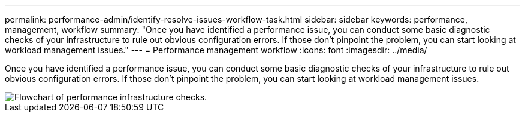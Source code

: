 ---
permalink: performance-admin/identify-resolve-issues-workflow-task.html
sidebar: sidebar
keywords: performance, management, workflow
summary: "Once you have identified a performance issue, you can conduct some basic diagnostic checks of your infrastructure to rule out obvious configuration errors. If those don’t pinpoint the problem, you can start looking at workload management issues."
---
= Performance management workflow
:icons: font
:imagesdir: ../media/

[.lead]
Once you have identified a performance issue, you can conduct some basic diagnostic checks of your infrastructure to rule out obvious configuration errors. If those don't pinpoint the problem, you can start looking at workload management issues.

image::../media/performance-management-workflow.gif[Flowchart of performance infrastructure checks.]
